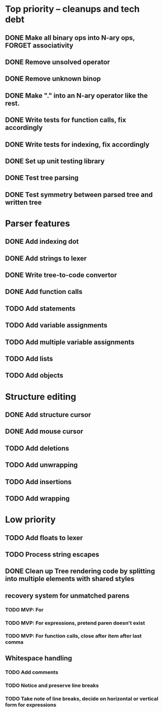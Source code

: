 * Top priority -- cleanups and tech debt
** DONE Make all binary ops into N-ary ops, FORGET associativity
** DONE Remove unsolved operator
** DONE Remove unknown binop
** DONE Make "." into an N-ary operator like the rest.
** DONE Write tests for function calls, fix accordingly
** DONE Write tests for indexing, fix accordingly
** DONE Set up unit testing library
** DONE Test tree parsing
** DONE Test symmetry between parsed tree and written tree
* Parser features
** DONE Add indexing dot
** DONE Add strings to lexer
** DONE Write tree-to-code convertor
** DONE Add function calls
** TODO Add statements
** TODO Add variable assignments
** TODO Add multiple variable assignments
** TODO Add lists
** TODO Add objects
* Structure editing
** DONE Add structure cursor
** DONE Add mouse cursor
** TODO Add deletions
** TODO Add unwrapping
** TODO Add insertions
** TODO Add wrapping
* Low priority
** TODO Add floats to lexer
** TODO Process string escapes
** DONE Clean up Tree rendering code by splitting into multiple elements with shared styles
** recovery system for unmatched parens
*** TODO MVP: For
*** TODO MVP: For expressions, pretend paren doesn't exist
*** TODO MVP: For function calls, close after item after last comma
** Whitespace handling
*** TODO Add comments
*** TODO Notice and preserve line breaks
*** TODO Take note of line breaks, decide on horizontal or vertical form for expressions
